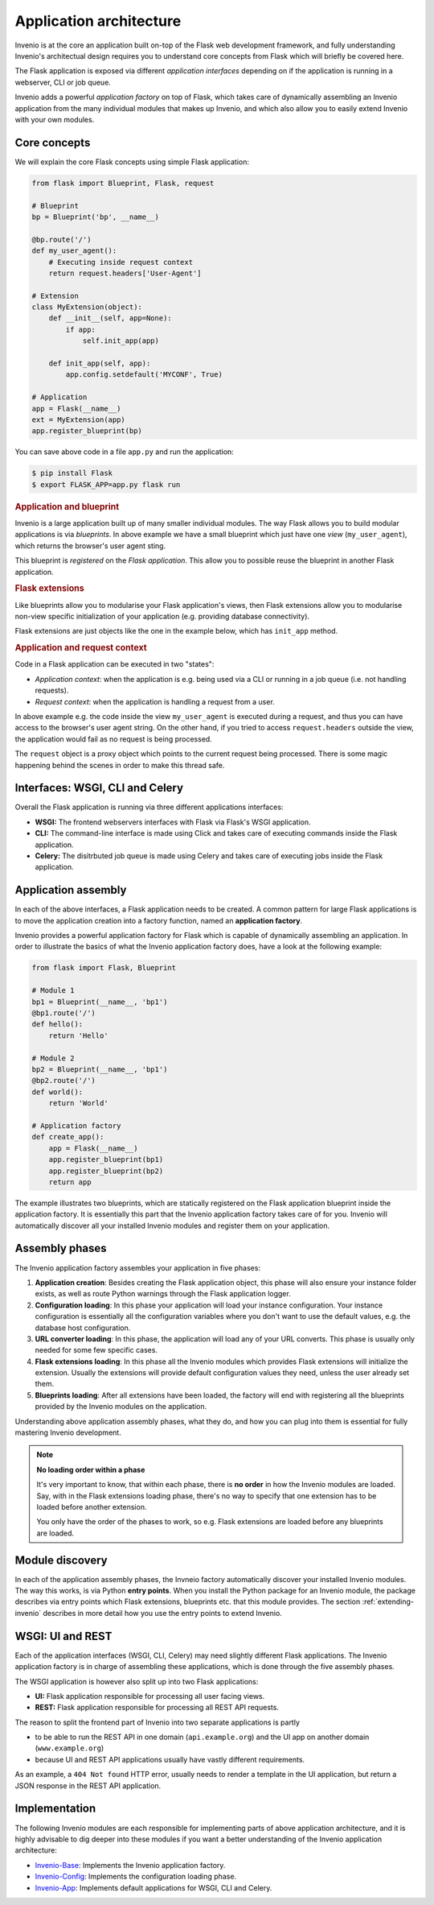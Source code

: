 ..
    This file is part of Invenio.
    Copyright (C) 2017-2018 CERN.

    Invenio is free software; you can redistribute it and/or modify it
    under the terms of the MIT License; see LICENSE file for more details.

Application architecture
========================
Invenio is at the core an application built on-top of the Flask web
development framework, and fully understanding Invenio's architectual design
requires you to understand core concepts from Flask which will briefly be
covered here.

The Flask application is exposed via different *application interfaces*
depending on if the application is running in a webserver, CLI or job queue.

Invenio adds a powerful *application factory* on top of Flask, which takes
care of dynamically assembling an Invenio application from the many individual
modules that makes up Invenio, and which also allow you to easily extend
Invenio with your own modules.

Core concepts
-------------
We will explain the core Flask concepts using simple Flask application:

.. code-block:: python

    from flask import Blueprint, Flask, request

    # Blueprint
    bp = Blueprint('bp', __name__)

    @bp.route('/')
    def my_user_agent():
        # Executing inside request context
        return request.headers['User-Agent']

    # Extension
    class MyExtension(object):
        def __init__(self, app=None):
            if app:
                self.init_app(app)

        def init_app(self, app):
            app.config.setdefault('MYCONF', True)

    # Application
    app = Flask(__name__)
    ext = MyExtension(app)
    app.register_blueprint(bp)


You can save above code in a file ``app.py`` and run the application:

.. code-block:: console

    $ pip install Flask
    $ export FLASK_APP=app.py flask run

.. rubric:: Application and blueprint

Invenio is a large application built up of many smaller individual modules. The
way Flask allows you to build modular applications is via *blueprints*.
In above example we have a small blueprint which just have one *view*
(``my_user_agent``), which returns the browser's user agent sting.

This blueprint is *registered* on the *Flask application*. This allow you
to possible reuse the blueprint in another Flask application.

.. rubric:: Flask extensions

Like blueprints allow you to modularise your Flask application's views, then
Flask extensions allow you to modularise non-view specific initialization of
your application (e.g. providing database connectivity).

Flask extensions are just objects like the one in the example below, which has
``init_app`` method.

.. rubric:: Application and request context

Code in a Flask application can be executed in two "states":

- *Application context*: when the application is e.g. being used via a CLI
  or running in a job queue (i.e. not handling requests).
- *Request context*: when the application is handling a request from a user.

In above example e.g. the  code inside the view ``my_user_agent`` is executed
during a request, and thus you can have access to the browser's user agent
string. On the other hand, if you tried to access ``request.headers`` outside
the view, the application would fail as no request is being processed.

The ``request`` object is a proxy object which points to the current request
being processed. There is some magic happening behind the scenes in order to
make this thread safe.


Interfaces: WSGI, CLI and Celery
--------------------------------
Overall the Flask application is running via three different applications
interfaces:

- **WSGI:** The frontend webservers interfaces with Flask via Flask's WSGI
  application.
- **CLI:** The command-line interface is made using Click and takes care of
  executing commands inside the Flask application.
- **Celery:** The disitrbuted job queue is made using Celery and takes care of
  executing jobs inside the Flask application.

Application assembly
--------------------
In each of the above interfaces, a Flask application needs to be created.
A common pattern for large Flask applications is to move the application
creation into a factory function, named an **application factory**.

Invenio provides a powerful application factory for Flask which is capable of
dynamically assembling an application. In order to illustrate the basics of
what the Invenio application factory does, have a look at the following
example:

.. code-block:: python

    from flask import Flask, Blueprint

    # Module 1
    bp1 = Blueprint(__name__, 'bp1')
    @bp1.route('/')
    def hello():
        return 'Hello'

    # Module 2
    bp2 = Blueprint(__name__, 'bp1')
    @bp2.route('/')
    def world():
        return 'World'

    # Application factory
    def create_app():
        app = Flask(__name__)
        app.register_blueprint(bp1)
        app.register_blueprint(bp2)
        return app

The example illustrates two blueprints, which are statically registered on the
Flask application blueprint inside the application factory. It is essentially
this part that the Invenio application factory takes care of for you. Invenio
will automatically discover all your installed Invenio modules and register
them on your application.

Assembly phases
---------------
The Invenio application factory assembles your application in five phases:

1. **Application creation**: Besides creating the Flask application object,
   this phase will also ensure your instance folder exists, as well as route
   Python warnings through the Flask application logger.
2. **Configuration loading**: In this phase your application will load your
   instance configuration. Your instance configuration is essentially all the
   configuration variables where you don't want to use the default values, e.g.
   the database host configuration.
3. **URL converter loading**: In this phase, the application will load any of
   your URL converts. This phase is usually only needed for some few specific
   cases.
4. **Flask extensions loading**: In this phase all the Invenio modules which
   provides Flask extensions will initialize the extension. Usually the
   extensions will provide default configuration values they need, unless the
   user already set them.
5. **Blueprints loading**: After all extensions have been loaded, the factory
   will end with registering all the blueprints provided by the Invenio modules
   on the application.

Understanding above application assembly phases, what they do, and how you
can plug into them is essential for fully mastering Invenio development.

.. note::

    **No loading order within a phase**

    It's very important to know, that within each phase, there is **no order**
    in how the Invenio modules are loaded. Say, with in the Flask extensions
    loading phase, there's no way to specify that one extension has to be
    loaded before another extension.

    You only have the order of the phases to work, so e.g. Flask extensions are
    loaded before any blueprints are loaded.

Module discovery
----------------
In each of the application assembly phases, the Invneio factory automatically
discover your installed Invenio modules. The way this works, is via Python
**entry points**. When you install the Python package for an Invenio module,
the package describes via entry points which Flask extensions, blueprints etc.
that this module provides. The section :ref:`extending-invenio` describes in
more detail how you use the entry points to extend Invenio.

WSGI: UI and REST
-----------------
Each of the application interfaces (WSGI, CLI, Celery) may need slightly
different Flask applications. The Invenio application factory is in charge
of assembling these applications, which is done through the five assembly
phases.

The WSGI application is however also split up into two Flask applications:

- **UI:** Flask application responsible for processing all user facing views.
- **REST:** Flask application responsible for processing all REST API requests.

The reason to split the frontend part of Invenio into two separate applications
is partly

- to be able to run the REST API in one domain (``api.example.org``) and the
  UI app on another domain (``www.example.org``)
- because UI and REST API applications usually have vastly different
  requirements.

As an example, a ``404 Not found`` HTTP error, usually needs to render a
template in the UI application, but return a JSON response in the REST API
application.

Implementation
--------------
The following Invenio modules are each responsible for implementing parts of
above application architecture, and it is highly advisable to dig deeper into
these modules if you want a better understanding of the Invenio application
architecture:

- `Invenio-Base <https://invenio-base.readthedocs.io>`_: Implements the Invenio
  application factory.
- `Invenio-Config <https://invenio-config.readthedocs.io>`_: Implements the
  configuration loading phase.
- `Invenio-App <https://invenio-app.readthedocs.io>`_: Implements default
  applications for WSGI, CLI and Celery.
